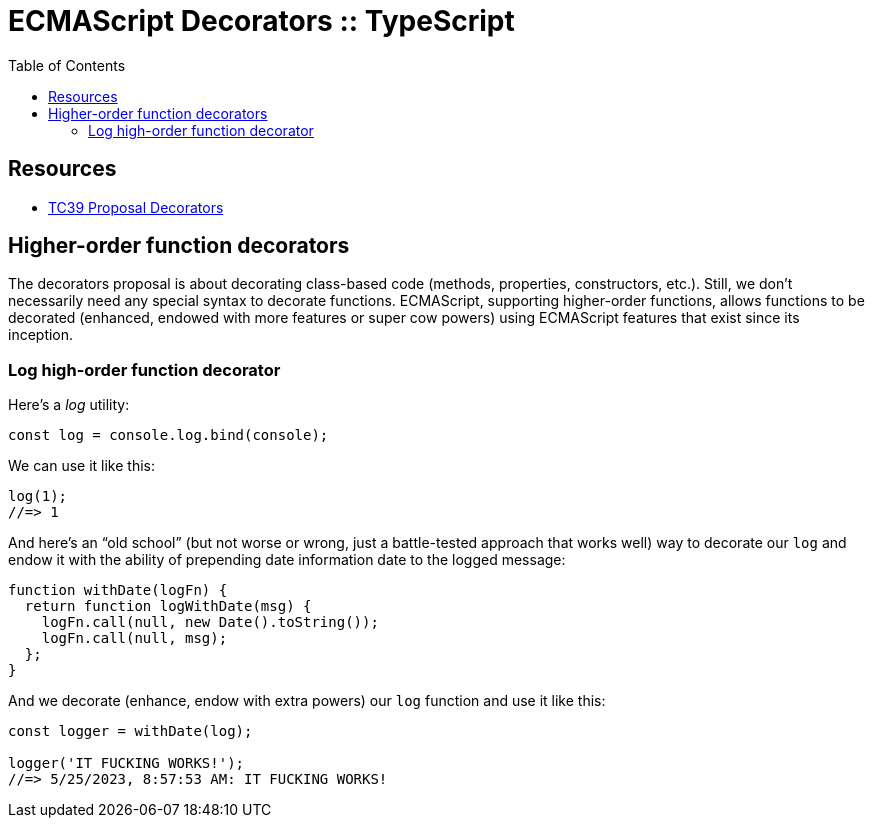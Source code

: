 = ECMAScript Decorators :: TypeScript
:toc: left
:icons: font
:source-highlighter: highlight.js

== Resources

* link:https://github.com/tc39/proposal-decorators[TC39 Proposal Decorators]

== Higher-order function decorators

The decorators proposal is about decorating class-based code (methods, properties, constructors, etc.).
Still, we don't necessarily need any special syntax to decorate functions.
ECMAScript, supporting higher-order functions, allows functions to be decorated (enhanced, endowed with more features or super cow powers) using ECMAScript features that exist since its inception.

=== Log high-order function decorator

Here's a _log_ utility:

[source,javascript]
----
const log = console.log.bind(console);
----

We can use it like this:

[source,javascript]
----
log(1);
//=> 1
----

And here's an “old school” (but not worse or wrong, just a battle-tested approach that works well) way to decorate our `log` and endow it with the ability of prepending date information date to the logged message:

[source,javascript]
----
function withDate(logFn) {
  return function logWithDate(msg) {
    logFn.call(null, new Date().toString());
    logFn.call(null, msg);
  };
}
----

And we decorate (enhance, endow with extra powers) our `log` function and use it like this:

[source,javascript]
----
const logger = withDate(log);

logger('IT FUCKING WORKS!');
//=> 5/25/2023, 8:57:53 AM: IT FUCKING WORKS!
----

